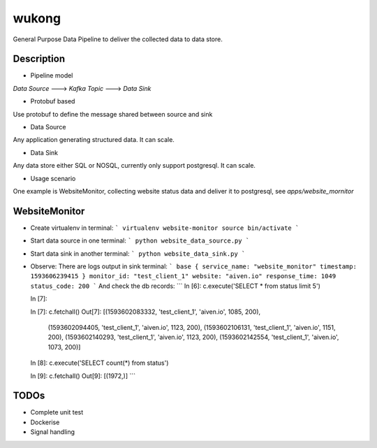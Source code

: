 ======
wukong
======


General Purpose Data Pipeline to deliver the collected data to data store.


Description
===========

* Pipeline model
`Data Source` ---> `Kafka Topic` ---> `Data Sink`

* Protobuf based
Use protobuf to define the message shared between source and sink

* Data Source
Any application generating structured data. It can scale.

* Data Sink
Any data store either SQL or NOSQL, currently only support postgresql. It can scale.

* Usage scenario
One example is WebsiteMonitor, collecting website status data and deliver it to postgresql, see `apps/website_mornitor`

WebsiteMonitor
===========
* Create virtualenv in terminal:
  ```
  virtualenv website-monitor
  source bin/activate
  ```

* Start data source in one terminal:
  ```
  python website_data_source.py
  ```

* Start data sink in another terminal:
  ```
  python website_data_sink.py
  ```

* Observe:
  There are logs output in sink terminal:
  ```
  base {
  service_name: "website_monitor"
  timestamp: 1593606239415
  }
  monitor_id: "test_client_1"
  website: "aiven.io"
  response_time: 1049
  status_code: 200
  ```
  And check the db records:
  ```
  In [6]: c.execute('SELECT * from status limit 5')

  In [7]:
  
  In [7]: c.fetchall()
  Out[7]:
  [(1593602083332, 'test_client_1', 'aiven.io', 1085, 200),
   (1593602094405, 'test_client_1', 'aiven.io', 1123, 200),
   (1593602106131, 'test_client_1', 'aiven.io', 1151, 200),
   (1593602140293, 'test_client_1', 'aiven.io', 1123, 200),
   (1593602142554, 'test_client_1', 'aiven.io', 1073, 200)]
  
  In [8]: c.execute('SELECT count(*) from status')
  
  In [9]: c.fetchall()
  Out[9]: [(1972,)]
  ```


TODOs
===========
* Complete unit test
* Dockerise
* Signal handling
